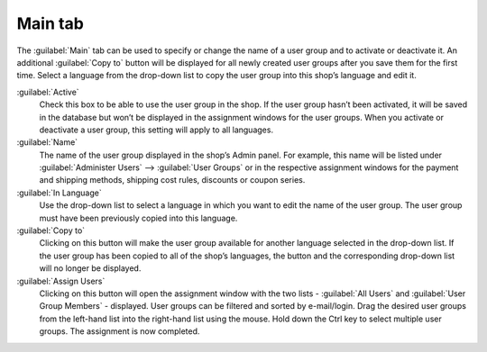 ﻿Main tab
========

The :guilabel:`Main` tab can be used to specify or change the name of a user group and to activate or deactivate it. An additional :guilabel:`Copy to` button will be displayed for all newly created user groups after you save them for the first time. Select a language from the drop-down list to copy the user group into this shop’s language and edit it.

.. image:: ../../media/screenshots/oxbaea01.png
   :alt: User groups - Main tab
   :height: 343
   :width: 650

:guilabel:`Active`
   Check this box to be able to use the user group in the shop. If the user group hasn’t been activated, it will be saved in the database but won’t be displayed in the assignment windows for the user groups. When you activate or deactivate a user group, this setting will apply to all languages.

:guilabel:`Name`
   The name of the user group displayed in the shop’s Admin panel. For example, this name will be listed under :guilabel:`Administer Users` --> :guilabel:`User Groups` or in the respective assignment windows for the payment and shipping methods, shipping cost rules, discounts or coupon series.

:guilabel:`In Language`
   Use the drop-down list to select a language in which you want to edit the name of the user group. The user group must have been previously copied into this language.

:guilabel:`Copy to`
   Clicking on this button will make the user group available for another language selected in the drop-down list. If the user group has been copied to all of the shop’s languages, the button and the corresponding drop-down list will no longer be displayed.

:guilabel:`Assign Users`
   Clicking on this button will open the assignment window with the two lists - :guilabel:`All Users` and :guilabel:`User Group Members` - displayed. User groups can be filtered and sorted by e-mail/login. Drag the desired user groups from the left-hand list into the right-hand list using the mouse. Hold down the Ctrl key to select multiple user groups. The assignment is now completed.

.. Intern: oxbaea, Status:, F1: usergroup_main.html